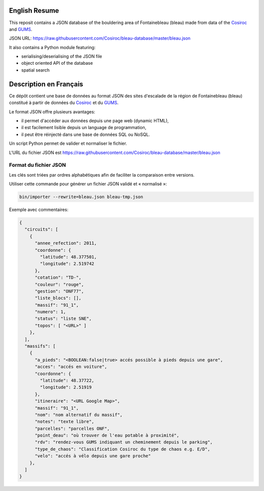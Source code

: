 .. |Cosiroc| replace:: Cosiroc
.. _Cosiroc: http://www.cosiroc.fr

.. |GUMS| replace:: GUMS
.. _GUMS: http://www.gumsparis.asso.fr

==============
English Resume
==============

This reposit contains a JSON database of the bouldering area of Fontainebleau (bleau) made from data
of the |Cosiroc|_ and |Gums|_.

JSON URL: https://raw.githubusercontent.com/Cosiroc/bleau-database/master/bleau.json

It also contains a Python module featuring:

* serialising/deserialising of the JSON file
* object oriented API of the database
* spatial search

=======================
Description en Français
=======================

Ce dépôt contient une base de données au format JSON des sites d'escalade de la région de
Fontainebleau (bleau) constitué à partir de données du |Cosiroc|_ et du |Gums|_.

Le format JSON offre plusieurs avantages:

* il permet d'accéder aux données depuis une page web (dynamic HTML),
* il est facilement lisible depuis un language de programmation,
* il peut être réinjecté dans une base de données SQL ou NoSQL.

Un script Python permet de valider et normaliser le fichier.

L'URL du fichier JSON est https://raw.githubusercontent.com/Cosiroc/bleau-database/master/bleau.json

Format du fichier JSON
----------------------

Les clés sont triées par ordres alphabétiques afin de faciliter la comparaison entre versions.

Utiliser cette commande pour générer un fichier JSON validé et « normalisé »:

.. code:: sh

  bin/importer --rewrite=bleau.json bleau-tmp.json

Exemple avec commentaires:

.. code:: json

    {
      "circuits": [
        {
          "annee_refection": 2011,
          "coordonne": {
            "latitude": 48.377501,
            "longitude": 2.519742
          },
	  "cotation": "TD-",
          "couleur": "rouge",
          "gestion": "ONF77",
          "liste_blocs": [],
          "massif": "91_1",
          "numero": 1,
          "status": "liste SNE",
          "topos": [ "<URL>" ]
        },
      ],
      "massifs": [
        {
          "a_pieds": "<BOOLEAN:false|true> accés possible à pieds depuis une gare",
          "acces": "accés en voiture",
          "coordonne": {
            "latitude": 48.37722,
            "longitude": 2.51919
          },
          "itineraire": "<URL Google Map>",
          "massif": "91_1",
          "nom": "nom alternatif du massif",
          "notes": "texte libre",
          "parcelles": "parcelles ONF",
          "point_deau": "où trouver de l'eau potable à proximité",
          "rdv": "rendez-vous GUMS indiquant un cheminement depuis le parking",
          "type_de_chaos": "Classification Cosiroc du type de chaos e.g. E/D",
          "velo": "accés à vélo depuis une gare proche"
        },
      ]
    }

.. End
